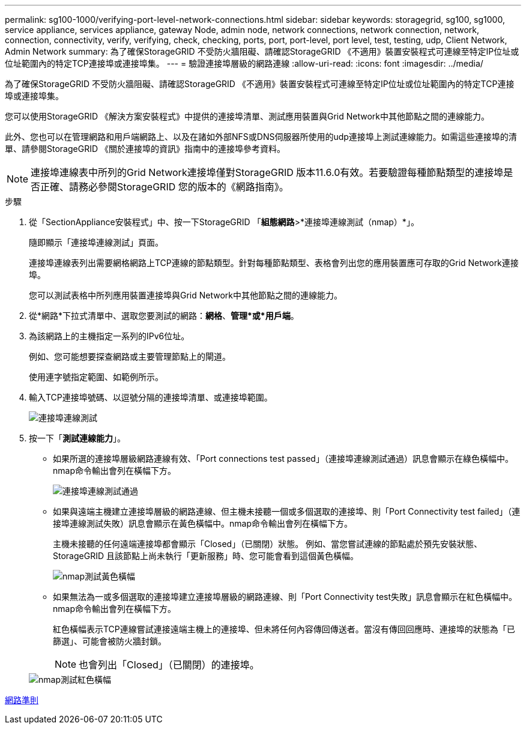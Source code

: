 ---
permalink: sg100-1000/verifying-port-level-network-connections.html 
sidebar: sidebar 
keywords: storagegrid, sg100, sg1000, service appliance, services appliance, gateway Node, admin node, network connections, network connection, network, connection, connectivity, verify, verifying, check, checking, ports, port, port-level, port level, test, testing, udp, Client Network, Admin Network 
summary: 為了確保StorageGRID 不受防火牆阻礙、請確認StorageGRID 《不適用》裝置安裝程式可連線至特定IP位址或位址範圍內的特定TCP連接埠或連接埠集。 
---
= 驗證連接埠層級的網路連線
:allow-uri-read: 
:icons: font
:imagesdir: ../media/


[role="lead"]
為了確保StorageGRID 不受防火牆阻礙、請確認StorageGRID 《不適用》裝置安裝程式可連線至特定IP位址或位址範圍內的特定TCP連接埠或連接埠集。

您可以使用StorageGRID 《解決方案安裝程式》中提供的連接埠清單、測試應用裝置與Grid Network中其他節點之間的連線能力。

此外、您也可以在管理網路和用戶端網路上、以及在諸如外部NFS或DNS伺服器所使用的udp連接埠上測試連線能力。如需這些連接埠的清單、請參閱StorageGRID 《關於連接埠的資訊》指南中的連接埠參考資料。


NOTE: 連接埠連線表中所列的Grid Network連接埠僅對StorageGRID 版本11.6.0有效。若要驗證每種節點類型的連接埠是否正確、請務必參閱StorageGRID 您的版本的《網路指南》。

.步驟
. 從「SectionAppliance安裝程式」中、按一下StorageGRID 「*組態網路*>*連接埠連線測試（nmap）*」。
+
隨即顯示「連接埠連線測試」頁面。

+
連接埠連線表列出需要網格網路上TCP連線的節點類型。針對每種節點類型、表格會列出您的應用裝置應可存取的Grid Network連接埠。

+
您可以測試表格中所列應用裝置連接埠與Grid Network中其他節點之間的連線能力。

. 從*網路*下拉式清單中、選取您要測試的網路：*網格*、*管理*或*用戶端*。
. 為該網路上的主機指定一系列的IPv6位址。
+
例如、您可能想要探查網路或主要管理節點上的閘道。

+
使用連字號指定範圍、如範例所示。

. 輸入TCP連接埠號碼、以逗號分隔的連接埠清單、或連接埠範圍。
+
image::../media/port_connectivity_test_start.png[連接埠連線測試]

. 按一下「*測試連線能力*」。
+
** 如果所選的連接埠層級網路連線有效、「Port connections test passed」（連接埠連線測試通過）訊息會顯示在綠色橫幅中。nmap命令輸出會列在橫幅下方。
+
image::../media/port_connectivity_test_passed.png[連接埠連線測試通過]

** 如果與遠端主機建立連接埠層級的網路連線、但主機未接聽一個或多個選取的連接埠、則「Port Connectivity test failed」（連接埠連線測試失敗）訊息會顯示在黃色橫幅中。nmap命令輸出會列在橫幅下方。
+
主機未接聽的任何遠端連接埠都會顯示「Closed」（已關閉）狀態。 例如、當您嘗試連線的節點處於預先安裝狀態、StorageGRID 且該節點上尚未執行「更新服務」時、您可能會看到這個黃色橫幅。

+
image::../media/nmap_test_yellow_banner.png[nmap測試黃色橫幅]

** 如果無法為一或多個選取的連接埠建立連接埠層級的網路連線、則「Port Connectivity test失敗」訊息會顯示在紅色橫幅中。nmap命令輸出會列在橫幅下方。
+
紅色橫幅表示TCP連線嘗試連接遠端主機上的連接埠、但未將任何內容傳回傳送者。當沒有傳回回應時、連接埠的狀態為「已篩選」、可能會被防火牆封鎖。

+

NOTE: 也會列出「Closed」（已關閉）的連接埠。

+
image::../media/nmap_test_red_banner.png[nmap測試紅色橫幅]





xref:../network/index.adoc[網路準則]
